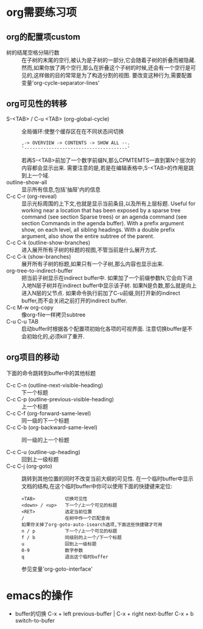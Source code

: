 #+HUGO_BASE_DIR: ../
#+HUGO_WEIGHT: auto
#+HUGO_AUTO_SET_LASTMOD: t
* org需要练习项
:PROPERTIES:
:EXPORT_HUGO_SECTION: emacs
:EXPORT_FILE_NAME: org-mode
:END:
** org的配置项custom
  * 树的结尾空格分隔行数 ::
    在子树的末尾的空行,被认为是子树的一部分,它会随着子树的折叠而被隐藏. 然而,如果你放了两个空行,那么在折叠这个子树的时候,还会有一个空行是可见的,这样做的目的常常是为了构造分割的视图. 要改变这种行为,需要配置变量'org-cycle-separator-lines'
** org可见性的转移
   * S-<TAB> / C-u <TAB> (org-global-cycle) :: 全局循环:使整个缓存区在在不同状态间切换
     #+BEGIN_EXAMPLE
     ,-> OVERVIEW -> CONTENTS -> SHOW ALL --.
     '--------------------------------------'
        #+END_EXAMPLE
     若再S-<TAB>前加了一个数字前缀N,那么CPMTEMTS一直到第N个层次的内容都会显示出来. 需要注意的是,若是在编辑表格中,S-<TAB>的作用是跳到上一个域.
   * outline-show-all ::
     显示所有信息,包括'抽屉'内的信息
   * C-c C-r (org-reveal) ::
     显示光标周围的上下文,也就是显示当前条目,以及所有上层标题. Useful for working near a location that has been exposed by a sparse tree command (see section Sparse trees) or an agenda command (see section Commands in the agenda buffer). With a prefix argument show, on each level, all sibling headings. With a double prefix argument, also show the entire subtree of the parent.
   * C-c C-k (outline-show-branches) ::
     进入展开所有子树的标题的视图,不管当前是什么展开方式.
   * C-c C-k (show-branches) ::
     展开所有子树的标题,如果只有一个子树,那么内容也显示出来.
   * org-tree-to-indirect-buffer ::
     把当前子树显示在indirect buffer中. 如果加了一个前缀参数N,它会向下进入地N层子树并在indirect buffer中显示该子树. 如果N是负数,那么就是向上进入N层的父节点. 如果命令执行前加了C-u前缀,则打开新的indirect buffer,而不会关闭之前打开的indirect buffer.
   * C-c M-w org-copy ::
     像org-file一样拷贝subtree
   * C-u C-u TAB ::
     启动buffer时根据各个配置项初始化各项的可视界面.
     注意切换buffer是不会初始化的,必须kill了重开.
** org项目的移动
   下面的命令跳转到buffer中的其他标题
    * C-c C-n (outline-next-visible-heading) ::
     下一个标题
    * C-c C-p (outline-previous-visible-heading) ::
        上一个标题
    * C-c C-f (org-forward-same-level) ::
        同一级的下一个标题
    * C-c C-b (org-backward-same-level) ::
        同一级的上一个标题

    * C-c C-u (outline-up-heading) ::
        回到上一级标题
    * C-c C-j (org-goto) ::
         跳转到其他位置的同时不改变当前大纲的可见性. 在一个临时buffer中显示文档的结构,在这个临时buffer中你可以使用下面的快捷键来定位:
         #+BEGIN_EXAMPLE
         <TAB>           切换可见性
         <down> / <up>   下一个/上一个可见的标题
         <RET>           选定当前位置
         /               在树中作一个匹配查询
         如果你关掉了org-goto-auto-isearch选项,下面这些快捷键才可用
         n / p           下一个/上一个可见的标题
         f / b           同级别的上一个/下一个标题
         u               回到上一级标题
         0-9             数字参数
         q               退出这个临时buffer
        #+END_EXAMPLE
         参见变量'org-goto-interface'

* emacs的操作
   * buffer的切换
     C-x + left previous-buffer  |  C-x + right next-buffer
     C-x + b    switch-to-bufer
